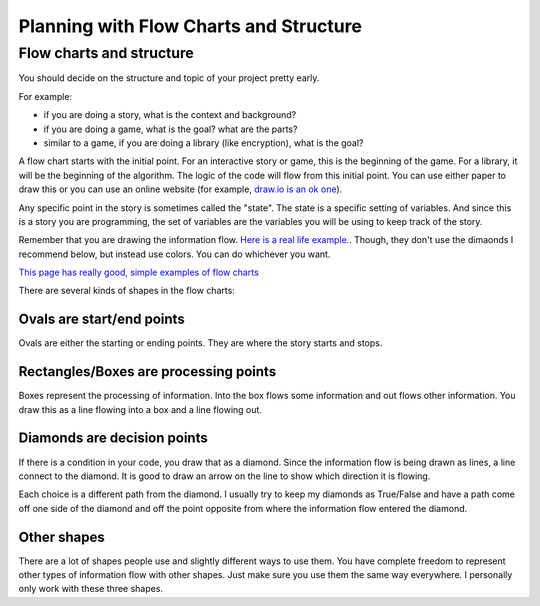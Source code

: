 Planning with Flow Charts and Structure
=======================================


Flow charts and structure
-------------------------

You should decide on the structure and topic of your project pretty early.

For example: 

- if you are doing a story, what is the context and background?
- if you are doing a game, what is the goal? what are the parts? 
- similar to a game, if you are doing a library (like encryption), what is the goal? 


A flow chart starts with the initial point.
For an interactive story or game, this is the beginning of the game.
For a library, it will be the beginning of the algorithm. 
The logic of the code will flow from this initial point.
You can use either paper to draw this or you can use an online website
(for example, `draw.io is an ok one <https://www.draw.io/>`_).

Any specific point in the story is sometimes called the "state".
The state is a specific setting of variables.  And since this is a story
you are programming, the set of variables are the variables you will be using
to keep track of the story.

Remember that you are drawing the information flow.
`Here is a real life example. <https://pbs.twimg.com/media/C6A7smLUsAAzJeS.jpg>`_.
Though, they don't use the dimaonds I recommend below, but instead use colors. 
You can do whichever you want.  

`This page has really good, simple examples of flow charts <https://www.programiz.com/article/flowchart-programming>`_ 

There are several kinds of shapes in the flow charts:

Ovals are start/end points
^^^^^^^^^^^^^^^^^^^^^^^^^^

Ovals are either the starting or ending points.  They are where the story starts and stops.

Rectangles/Boxes are processing points
^^^^^^^^^^^^^^^^^^^^^^^^^^^^^^^^^^^^^^

Boxes represent the processing of information. Into the box flows some information and
out flows other information.  You draw this as a line flowing into a box and a line flowing out.

Diamonds are decision points
^^^^^^^^^^^^^^^^^^^^^^^^^^^^

If there is a condition in your code, you draw that as a diamond. Since the information
flow is being drawn as lines, a line connect to the diamond.  It is good to draw an arrow on the line to show
which direction it is flowing. 

Each choice is a different path from the diamond.
I usually try to keep my diamonds as True/False and have a path come off one side of the diamond
and off the point opposite from where the information flow entered the diamond.

Other shapes
^^^^^^^^^^^^

There are a lot of shapes people use and slightly different ways to use them.
You have complete freedom to represent other types of information flow with other shapes.
Just make sure you use them the same way everywhere.  I personally only work with these three shapes.
